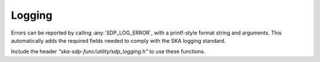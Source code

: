 *******
Logging
*******

Errors can be reported by calling :any:`SDP_LOG_ERROR`, with a
printf-style format string and arguments.
This automatically adds the required fields needed to comply with the
SKA logging standard.

Include the header *"ska-sdp-func/utility/sdp_logging.h"* to use
these functions.

.. doxygendefine:: SDP_LOG_CRITICAL

.. doxygendefine:: SDP_LOG_ERROR

.. doxygendefine:: SDP_LOG_WARNING

.. doxygendefine:: SDP_LOG_INFO

.. doxygendefine:: SDP_LOG_DEBUG
